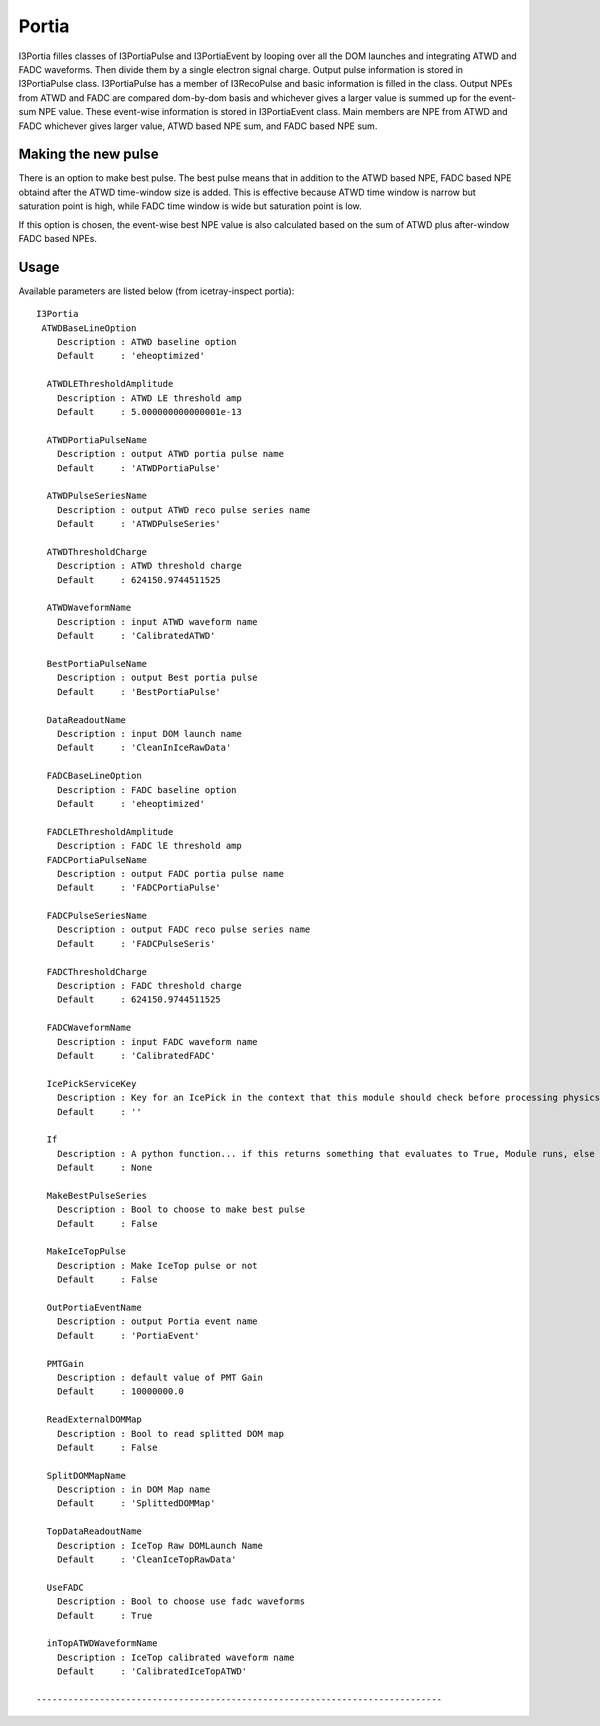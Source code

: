 Portia
======

I3Portia filles classes of I3PortiaPulse and I3PortiaEvent
by looping over all the DOM launches and integrating ATWD and FADC
waveforms. Then divide them by a single electron signal charge.
Output pulse information is stored in I3PortiaPulse class. 
I3PortiaPulse has a member of I3RecoPulse and basic information 
is filled in the class. Output NPEs from ATWD and FADC are compared 
dom-by-dom basis and whichever gives a larger value is summed up for 
the event-sum NPE value. These event-wise information is stored in 
I3PortiaEvent class. Main members are NPE from ATWD and FADC whichever 
gives larger value, ATWD based NPE sum, and FADC based NPE sum.

Making the new pulse
--------------------

There is an option to make best pulse. 
The best pulse means that in addition to the ATWD based NPE, FADC
based NPE obtaind after the ATWD time-window size is added. This is
effective because ATWD time window is narrow but saturation point
is high, while FADC time window is wide but saturation point is low.

If this option is chosen, the event-wise best NPE value is also
calculated based on the sum of ATWD plus after-window FADC based NPEs. 

Usage
-----

Available parameters are listed below (from icetray-inspect portia)::

  I3Portia
   ATWDBaseLineOption
      Description : ATWD baseline option
      Default     : 'eheoptimized'

    ATWDLEThresholdAmplitude
      Description : ATWD LE threshold amp
      Default     : 5.000000000000001e-13

    ATWDPortiaPulseName
      Description : output ATWD portia pulse name
      Default     : 'ATWDPortiaPulse'

    ATWDPulseSeriesName
      Description : output ATWD reco pulse series name
      Default     : 'ATWDPulseSeries'

    ATWDThresholdCharge
      Description : ATWD threshold charge
      Default     : 624150.9744511525

    ATWDWaveformName
      Description : input ATWD waveform name
      Default     : 'CalibratedATWD'

    BestPortiaPulseName
      Description : output Best portia pulse 
      Default     : 'BestPortiaPulse'

    DataReadoutName
      Description : input DOM launch name
      Default     : 'CleanInIceRawData'

    FADCBaseLineOption
      Description : FADC baseline option
      Default     : 'eheoptimized'

    FADCLEThresholdAmplitude
      Description : FADC lE threshold amp
    FADCPortiaPulseName
      Description : output FADC portia pulse name
      Default     : 'FADCPortiaPulse'

    FADCPulseSeriesName
      Description : output FADC reco pulse series name
      Default     : 'FADCPulseSeris'

    FADCThresholdCharge
      Description : FADC threshold charge
      Default     : 624150.9744511525

    FADCWaveformName
      Description : input FADC waveform name
      Default     : 'CalibratedFADC'

    IcePickServiceKey
      Description : Key for an IcePick in the context that this module should check before processing physics frames.
      Default     : ''

    If
      Description : A python function... if this returns something that evaluates to True, Module runs, else it doesn't
      Default     : None

    MakeBestPulseSeries
      Description : Bool to choose to make best pulse
      Default     : False

    MakeIceTopPulse
      Description : Make IceTop pulse or not
      Default     : False

    OutPortiaEventName
      Description : output Portia event name
      Default     : 'PortiaEvent'

    PMTGain
      Description : default value of PMT Gain
      Default     : 10000000.0

    ReadExternalDOMMap
      Description : Bool to read splitted DOM map
      Default     : False

    SplitDOMMapName
      Description : in DOM Map name
      Default     : 'SplittedDOMMap'

    TopDataReadoutName
      Description : IceTop Raw DOMLaunch Name
      Default     : 'CleanIceTopRawData'

    UseFADC
      Description : Bool to choose use fadc waveforms
      Default     : True

    inTopATWDWaveformName
      Description : IceTop calibrated waveform name
      Default     : 'CalibratedIceTopATWD'

  -----------------------------------------------------------------------------
